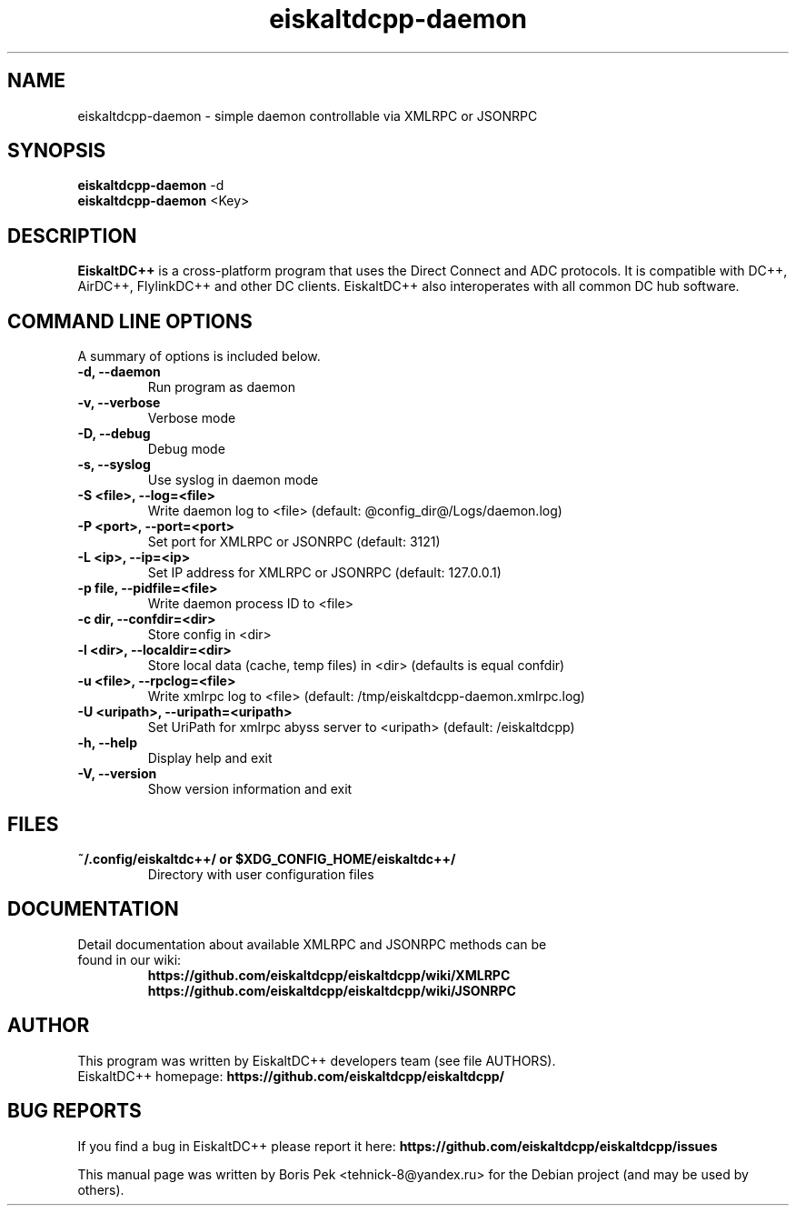 .TH "eiskaltdcpp-daemon" 1 "05 Feb 2014"
.SH "NAME"
eiskaltdcpp-daemon \- simple daemon controllable via XMLRPC or JSONRPC
.SH "SYNOPSIS"
.PP
.B eiskaltdcpp-daemon
\-d
.br
.B eiskaltdcpp-daemon
<Key>
.SH "DESCRIPTION"
.PP
\fBEiskaltDC++\fP is a cross-platform program that uses the Direct Connect and ADC protocols. It is compatible with DC++, AirDC++, FlylinkDC++ and other DC clients. EiskaltDC++ also interoperates with all common DC hub software.
.SH "COMMAND LINE OPTIONS"
.RB "A summary of options is included below."
.TP
.BR "\-d,  \-\-daemon"
Run program as daemon
.TP
.BR "\-v,  \-\-verbose"
Verbose mode
.TP
.BR "\-D,  \-\-debug"
Debug mode
.TP
.BR "\-s,  \-\-syslog"
Use syslog in daemon mode
.TP
.BR "\-S <file>,  \-\-log=<file>"
Write daemon log to <file> (default: @config_dir@/Logs/daemon.log)
.TP
.BR "\-P <port>,  \-\-port=<port>"
Set port for XMLRPC or JSONRPC (default: 3121)
.TP
.BR "\-L <ip>,  \-\-ip=<ip>"
Set IP address for XMLRPC or JSONRPC (default: 127.0.0.1)
.TP
.BR "\-p file,  \-\-pidfile=<file>"
Write daemon process ID to <file>
.TP
.BR "\-c dir,  \-\-confdir=<dir>"
Store config in <dir>
.TP
.BR "\-l <dir>,  \-\-localdir=<dir>"
Store local data (cache, temp files) in <dir> (defaults is equal confdir)
.TP
.BR "\-u <file>,  \-\-rpclog=<file>"
Write xmlrpc log to <file> (default: /tmp/eiskaltdcpp-daemon.xmlrpc.log)
.TP
.BR "\-U <uripath>,  \-\-uripath=<uripath>"
Set UriPath for xmlrpc abyss server to <uripath> (default: /eiskaltdcpp)
.TP
.BR "\-h,  \-\-help"
Display help and exit
.TP
.BR "\-V,  \-\-version"
Show version information and exit
.SH "FILES"
.TP
.B "~/.config/eiskaltdc++/" or "$XDG_CONFIG_HOME/eiskaltdc++/"
Directory with user configuration files
.SH "DOCUMENTATION"
.TP
Detail documentation about available XMLRPC and JSONRPC methods can be found in our wiki:
.br
\fBhttps://github.com/eiskaltdcpp/eiskaltdcpp/wiki/XMLRPC\fR
.br
\fBhttps://github.com/eiskaltdcpp/eiskaltdcpp/wiki/JSONRPC\fR
.SH AUTHOR
This program was written by EiskaltDC++ developers team (see file AUTHORS).
.br
EiskaltDC++ homepage: \fBhttps://github.com/eiskaltdcpp/eiskaltdcpp/\fR
.SH "BUG REPORTS"
If you find a bug in EiskaltDC++ please report it here:
.B https://github.com/eiskaltdcpp/eiskaltdcpp/issues
.PP
This manual page was written by Boris Pek <tehnick-8@yandex.ru> for the Debian project (and may be used by others).

